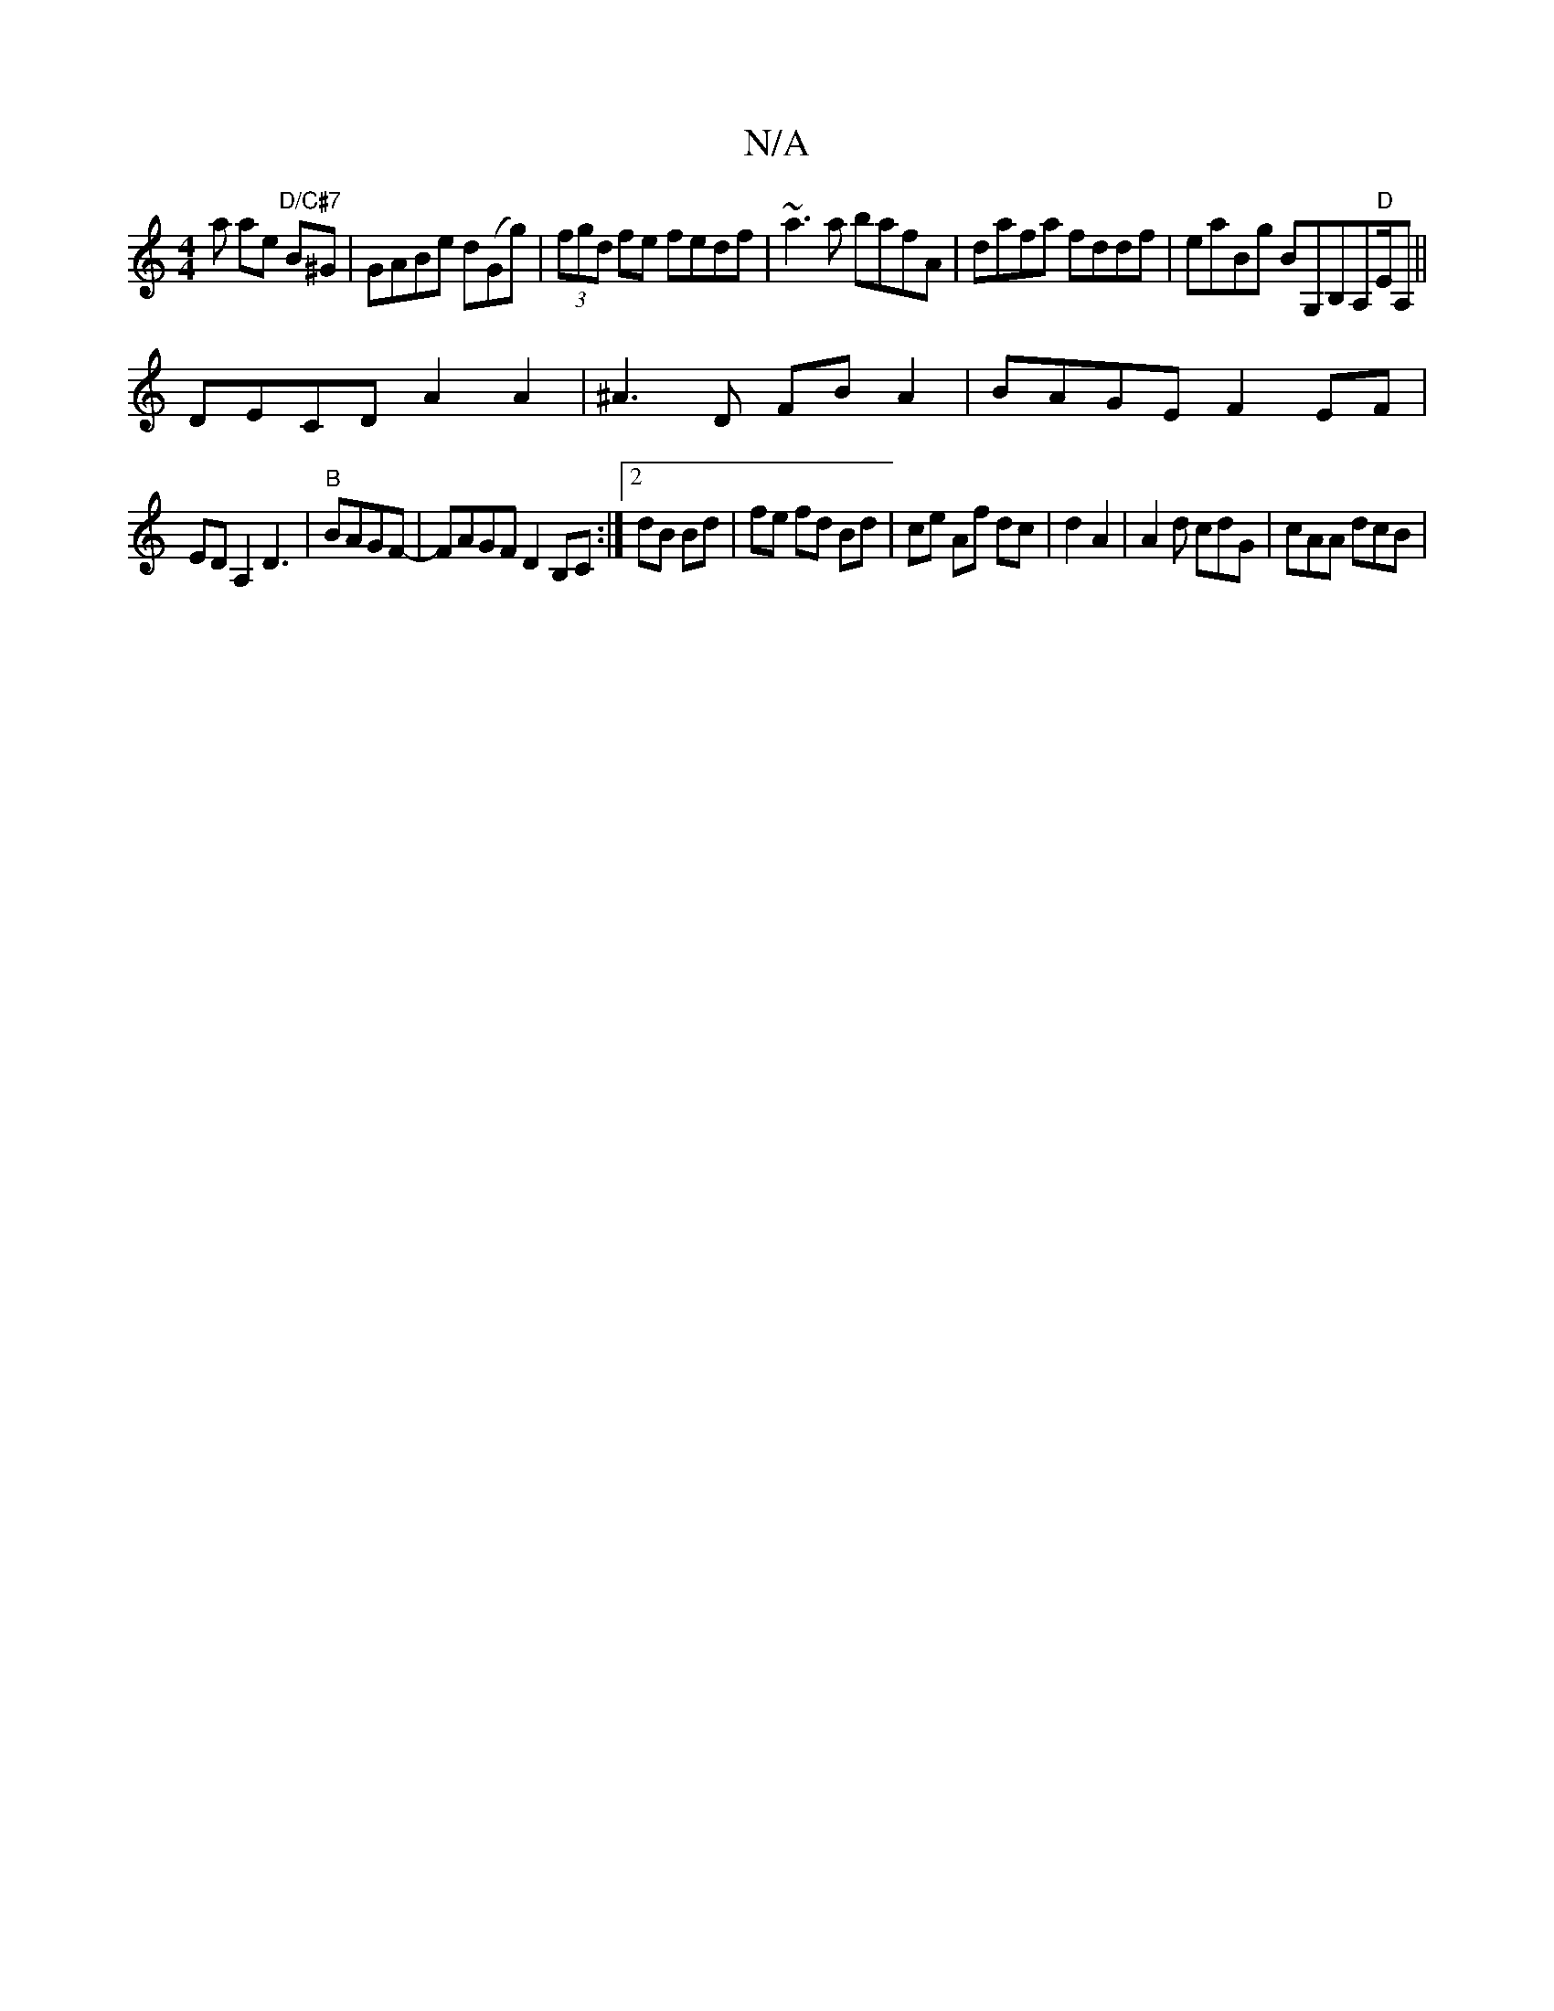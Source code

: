 X:1
T:N/A
M:4/4
R:N/A
K:Cmajor
a ae "D/C#7" B^G|GABe d(Gg)|(3fgd fe fedf|~a3a bafA|dafa fddf|eaBg BG,B,A,"D"E/A,||
DECD A2A2|^A3D FB A2|BAGE F2EF|
EDA,2 D3|"B"BAGF- | FAGF D2 B,C:|2 dB Bd|fe fd Bd|ce Af dc|d2 A2|A2 d cdG | cAA dcB|